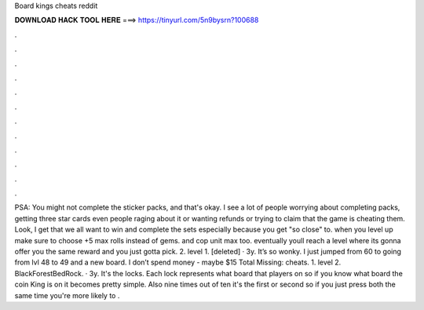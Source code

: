 Board kings cheats reddit

𝐃𝐎𝐖𝐍𝐋𝐎𝐀𝐃 𝐇𝐀𝐂𝐊 𝐓𝐎𝐎𝐋 𝐇𝐄𝐑𝐄 ===> https://tinyurl.com/5n9bysrn?100688

.

.

.

.

.

.

.

.

.

.

.

.

PSA: You might not complete the sticker packs, and that's okay. I see a lot of people worrying about completing packs, getting three star cards even people raging about it or wanting refunds or trying to claim that the game is cheating them. Look, I get that we all want to win and complete the sets especially because you get "so close" to. when you level up make sure to choose +5 max rolls instead of gems. and cop unit max too. eventually youll reach a level where its gonna offer you the same reward and you just gotta pick. 2. level 1. [deleted] · 3y. It’s so wonky. I just jumped from 60 to going from lvl 48 to 49 and a new board. I don’t spend money - maybe $15 Total Missing: cheats. 1. level 2. BlackForestBedRock. · 3y. It's the locks. Each lock represents what board that players on so if you know what board the coin King is on it becomes pretty simple. Also nine times out of ten it's the first or second so if you just press both the same time you're more likely to .